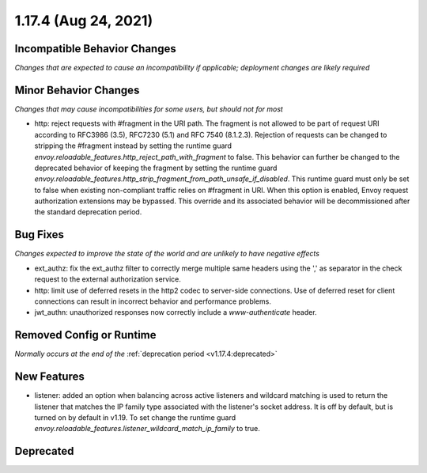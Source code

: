 1.17.4 (Aug 24, 2021)
=====================

Incompatible Behavior Changes
-----------------------------
*Changes that are expected to cause an incompatibility if applicable; deployment changes are likely required*

Minor Behavior Changes
----------------------
*Changes that may cause incompatibilities for some users, but should not for most*

* http: reject requests with #fragment in the URI path. The fragment is not allowed to be part of request
  URI according to RFC3986 (3.5), RFC7230 (5.1) and RFC 7540 (8.1.2.3). Rejection of requests can be changed
  to stripping the #fragment instead by setting the runtime guard `envoy.reloadable_features.http_reject_path_with_fragment`
  to false. This behavior can further be changed to the deprecated behavior of keeping the fragment by setting the runtime guard
  `envoy.reloadable_features.http_strip_fragment_from_path_unsafe_if_disabled`. This runtime guard must only be set
  to false when existing non-compliant traffic relies on #fragment in URI. When this option is enabled, Envoy request
  authorization extensions may be bypassed. This override and its associated behavior will be decommissioned after the standard deprecation period.

Bug Fixes
---------
*Changes expected to improve the state of the world and are unlikely to have negative effects*

* ext_authz: fix the ext_authz filter to correctly merge multiple same headers using the ',' as separator in the check request to the external authorization service.
* http: limit use of deferred resets in the http2 codec to server-side connections. Use of deferred reset for client connections can result in incorrect behavior and performance problems.
* jwt_authn: unauthorized responses now correctly include a `www-authenticate` header.

Removed Config or Runtime
-------------------------
*Normally occurs at the end of the* :ref:`deprecation period <v1.17.4:deprecated>`

New Features
------------
* listener: added an option when balancing across active listeners and wildcard matching is used to return the listener that matches the IP family type associated with the listener's socket address. It is off by default, but is turned on by default in v1.19. To set change the runtime guard `envoy.reloadable_features.listener_wildcard_match_ip_family` to true.

Deprecated
----------
